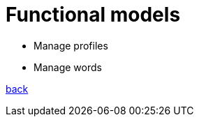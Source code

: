 = Functional models

// * link:functional-models/manage-pets-functional-model.adoc[Állatok kezelése]

* Manage profiles

* Manage words

link:system-plan.adoc[back]